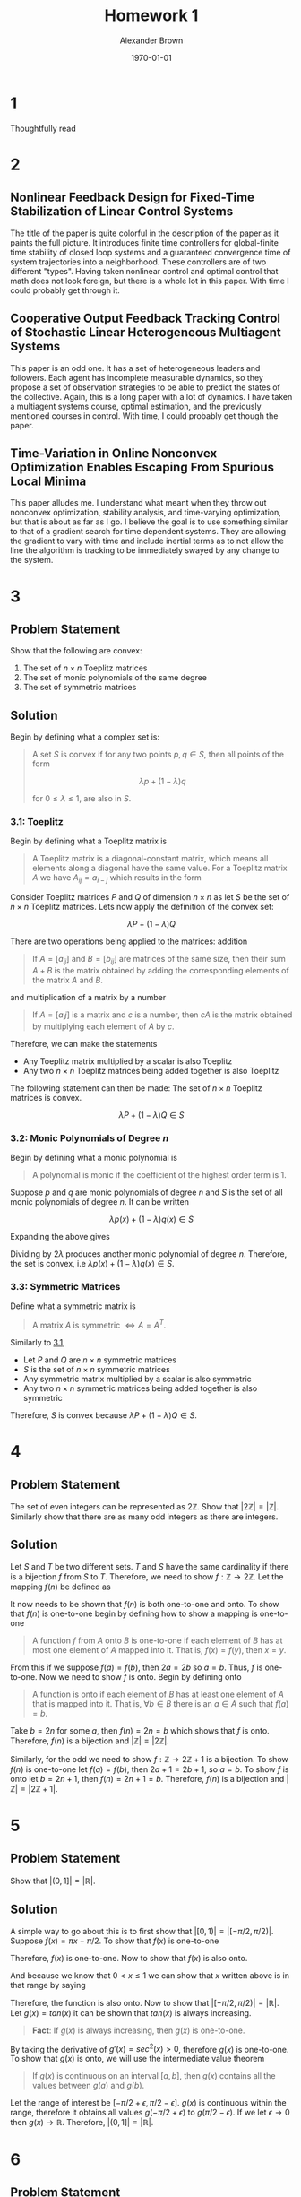 #+TITLE: Homework 1
#+AUTHOR: Alexander Brown
#+DATE: \today

#+OPTIONS: toc:nil
#+BIND: org-export-latex-title-command ""
#+LATEX: \setcounter{secnumdepth}{-1}

# =========================================================================================================================
# Babel properties

#+PROPERTY: header-args:octave :session *octave* :results both :exports both

# =========================================================================================================================
# Org LaTeX options

#+OPTIONS: tex:t
#+LATEX_CLASS: article

#+latex_header: \pagestyle{fancy}
#+latex_header: \fancyhead{}
#+latex_header: \rhead{\textit{Alexander Brown}}
#+latex_header: \lhead{\textit{ECE 6030}}
#+latex_header: \small
#+latex_header: \usepackage{amsfonts}                       % Cool math fonts
#+latex_header: \usepackage{amsmath}                        % Maths
#+latex_header: \setlength\parindent{0pt}                   % No indent for paragraphs

#+latex_header: \newcommand{\shall}{\textbf{shall }}

# =========================================================================================================================
# More document configuration

#+begin_export latex
\parskip 3mm                                % Set the vetical space between paragraphs
\let\ref\autoref                            % Redifine `\ref` as `\autoref` because lazy
#+end_export

* 1
Thoughtfully read

* 2

** Nonlinear Feedback Design for Fixed-Time Stabilization of Linear Control Systems
The title of the paper is quite colorful in the description of the paper as it paints the full picture. It introduces
finite time controllers for global-finite time stability of closed loop systems and a guaranteed convergence time of
system trajectories into a neighborhood. These controllers are of two different "types". Having taken nonlinear control
and optimal control that math does not look foreign, but there is a whole lot in this paper. With time I could probably
get through it.

** Cooperative Output Feedback Tracking Control of Stochastic Linear Heterogeneous Multiagent Systems
This paper is an odd one. It has a set of heterogeneous leaders and followers. Each agent has incomplete
measurable dynamics, so they propose a set of observation strategies to be able to predict the states of the collective.
Again, this is a long paper with a lot of dynamics. I have taken a multiagent systems course, optimal estimation, and
the previously mentioned courses in control. With time, I could probably get though the paper.

** Time-Variation in Online Nonconvex Optimization Enables Escaping From Spurious Local Minima
This paper alludes me. I understand what meant when they throw out nonconvex optimization, stability analysis, and
time-varying optimization, but that is about as far as I go. I believe the goal is to use something similar to that of a
gradient search for time dependent systems. They are allowing the gradient to vary with time and include inertial terms
as to not allow the line the algorithm is tracking to be immediately swayed by any change to the system.

* 3
** Problem Statement
Show that the following are convex:

1. The set of $n \times n$ Toeplitz matrices
2. The set of monic polynomials of the same degree
3. The set of symmetric matrices

** Solution
Begin by defining what a complex set is:

#+begin_quote
A set $S$ is convex if for any two points $p,q \in S$, then all points of the form

$$
\lambda p + (1 - \lambda)q
$$

for $0 \le \lambda \le 1$, are also in $S$.
#+end_quote

*** 3.1: Toeplitz
:PROPERTIES:
:CUSTOM_ID: sec:3.1
:END:

Begin by defining what a Toeplitz matrix is

#+begin_quote
A Toeplitz matrix is a diagonal-constant matrix, which means all elements along a diagonal have the same value. For a
Toeplitz matrix $A$ we have $A_{ij} = a_{i-j}$ which results in the form

\begin{equation*}
\begin{bmatrix}
a & b & c & \cdots \\
e & a & b & \cdots \\
f & e & a & \cdots \\
\vdots & \vdots & \vdots & \ddots
\end{bmatrix}
\end{equation*}
#+end_quote

Consider Toeplitz matrices $P$ and $Q$ of dimension $n \times n$ as let $S$ be the set of $n\times n$ Toeplitz matrices. Lets now apply the definition of the convex set:

$$
\lambda P + (1 - \lambda)Q
$$

There are two operations being applied to the matrices: addition

#+begin_quote
If $A = [a_{ij}]$ and $B = [b_{ij}]$ are matrices of the same size, then their sum $A+B$ is the matrix obtained by
adding the corresponding elements of the matrix $A$ and $B$.
#+end_quote

and multiplication of a matrix by a number

#+begin_quote
If $A = [a_ij]$ is a matrix and $c$ is a number, then $cA$ is the matrix obtained by multiplying each element of $A$ by
$c$.
#+end_quote

Therefore, we can make the statements

- Any Toeplitz matrix multiplied by a scalar is also Toeplitz
- Any two $n \times n$ Toeplitz matrices being added together is also Toeplitz

The following statement can then be made: The set of $n \times n$ Toeplitz matrices is convex.

$$
\lambda P + (1 - \lambda)Q \in S
$$

*** 3.2: Monic Polynomials of Degree $n$
Begin by defining what a monic polynomial is

#+begin_quote
A polynomial is monic if the coefficient of the highest order term is 1.
#+end_quote

Suppose $p$ and $q$ are monic polynomials of degree $n$ and $S$ is the set of all monic polynomials of degree $n$. It
can be written

$$
\lambda p(x) + (1 - \lambda)q(x) \in S
$$

Expanding the above gives

\begin{equation*}
\begin{array}{l}
\lambda (x^n - ax^{n-1} + \cdots + bx + c) + (1- \lambda)(x^n + dx^{n-1} + \cdots + ex + f) \\
= 2 \lambda x^n + (a+d x^{n-1}) + \cdots \\
\end{array}
\end{equation*}

Dividing by $2\lambda$ produces another monic polynomial of degree $n$. Therefore, the set is convex, i.e $\lambda p(x) + (1 - \lambda)q(x) \in S$.

*** 3.3: Symmetric Matrices
Define what a symmetric matrix is

#+begin_quote
A matrix $A$ is symmetric $\iff A = A^T$.
#+end_quote

Similarly to [[#sec:3.1][3.1]],

- Let $P$ and $Q$ are $n \times n$ symmetric matrices
- $S$ is the set of $n \times n$ symmetric matrices
- Any symmetric matrix multiplied by a scalar is also symmetric
- Any two $n \times n$ symmetric matrices being added together is also symmetric

Therefore, $S$ is convex because $\lambda P + (1 - \lambda)Q \in S$.

* 4
** Problem Statement
The set of even integers can be represented as $2\mathbb{Z}$. Show that $|2\mathbb{Z}| = |\mathbb{Z}|$. Similarly show that there are as many odd
integers as there are integers.

** Solution
Let $S$ and $T$ be two different sets. $T$ and $S$ have the same cardinality if there is a bijection $f$ from $S$ to
$T$. Therefore, we need to show $f : \mathbb{Z} \rightarrow 2\mathbb{Z}$. Let the mapping $f(n)$ be defined as

\begin{equation*}
f(n) = 2n
\end{equation*}

It now needs to be shown that $f(n)$ is both one-to-one and onto. To show that $f(n)$ is one-to-one begin by defining
how to show a mapping is one-to-one

#+begin_quote
A function $f$ from $A$ onto $B$ is one-to-one if each element of $B$ has at most one element of $A$ mapped into it.
That is, $f(x) = f(y)$, then $x = y$.
#+end_quote

From this if we suppose $f(a) = f(b)$, then $2a = 2b$ so $a=b$. Thus, $f$ is one-to-one. Now we need to show $f$ is
onto. Begin by defining onto

#+begin_quote
A function is onto if each element of $B$ has at least one element of $A$ that is mapped into it. That is, $\forall b
\in B$ there is an $a \in A$ such that $f(a) = b$.
#+end_quote

Take $b = 2n$ for some $a$, then $f(n) = 2n = b$ which shows that $f$ is onto. Therefore, $f(n)$ is a bijection and
$|\mathbb{Z}| = |2\mathbb{Z}|$.

Similarly, for the odd we need to show $f : \mathbb{Z} \rightarrow 2\mathbb{Z}+1$ is a bijection. To show $f(n)$ is one-to-one let $f(a) = f(b)$,
then $2a + 1 = 2b + 1$, so $a=b$. To show $f$ is onto let $b = 2n+1$, then $f(n) = 2n + 1 = b$. Therefore, $f(n)$ is a
bijection and $|\mathbb{Z}| = |2\mathbb{Z}+1|$.

* 5

** Problem Statement
Show that $|(0,1]| = |\mathbb{R}|$.

** Solution
A simple way to go about this is to first show that $\big|[0,1)\big| = \big|[-\pi/2, \pi/2)\big|$. Suppose $f(x) = \pi x - \pi/2$. To show that
$f(x)$ is one-to-one

\begin{equation*}
\begin{array}{l}
f(x) = f(y) \\
\pi x - \pi/2 = \pi y - \pi/2 \\
\pi x = \pi y \\
x = y
\end{array}
\end{equation*}

Therefore, $f(x)$ is one-to-one. Now to show that $f(x)$ is also onto.

\begin{equation*}
\begin{array}{l}
f(x) = y \\
\pi x - \pi / 2 = y \\
x = y/\pi + 1/2
\end{array}
\end{equation*}

And because we know that $0 < x \le 1$ we can show that $x$ written above is in that range by saying

\begin{equation*}
\begin{array}{l}
- \pi/2 < y \le \pi/2 \\
- 1/2 < y/\pi \le 1/2 \\
0 < y/\pi + 1/2 \le 1\\
\end{array}
\end{equation*}

Therefore, the function is also onto. Now to show that $\big|[-\pi/2, \pi/2)\big| = \big| \mathbb{R} \big|$. Let $g(x) = tan(x)$ it
can be shown that $tan(x)$ is always increasing.

#+begin_quote
*Fact*: If $g(x)$ is always increasing, then $g(x)$ is one-to-one.
#+end_quote

By taking the derivative of $g'(x) = sec^2(x) > 0$, therefore $g(x)$ is one-to-one. To show that $g(x)$ is onto, we will
use the intermediate value theorem

#+begin_quote
If $g(x)$ is continuous on an interval $[a,b]$, then $g(x)$ contains all the values between $g(a)$ and $g(b)$.
#+end_quote

Let the range of interest be $[-\pi/2 + \epsilon, \pi/2 - \epsilon]$. $g(x)$ is continuous within the range, therefore it obtains all
values $g(-\pi/2 + \epsilon)$ to $g(\pi/2 - \epsilon)$. If we let $\epsilon \rightarrow 0$ then $g(x) \rightarrow \mathbb{R}$. Therefore, $\big|(0,1]\big| = \big| \mathbb{R} \big|$.

* 6
** Problem Statement
Show that the intersection of a convex set is convex.

** Solution
Let $A$ and $B$ be two convex sets, and let $C = A \cup B$. Now let $p,q \in C$.

- If $p,q \in C$ then $p,q \in A$ and $A$ is convex
- If $p,q \in C$ then $p,q \in B$ and $B$ is convex
- Therefore $C$ must be complex

* 7
** Problem Statement
If $S$ and $T$ are convex sets both in $\mathbb{R}^n$, show that the set sum is convex.

#+attr_latex: :width 0.45\textwidth
[[./img/set-sum.png]]

** Solution
The set sum is defined as

$$
S+T = \{x: x = s + t, s\in S, t \in T\}
$$

Let $S$ and $T$ be convex sets and $S+T \in C$, let $s_1, s_2 \in S$ and $t_1, t_2 \in T$, and let $s = s_1 + t_1$ and $t = s_2 + t_2$, then

\begin{equation*}
\lambda s + (1 - \lambda)t \\
\lambda s_1 + \lambda t_1 + s_2(1-\lambda) + t_2(1-\lambda) \\
\lambda s_1 + (1-\lambda)t_1 + \lambda s_2 + (1-\lambda) t_2 \in C \\
\end{equation*}

Therefore, the set sum is convex.

* 8
:PROPERTIES:
:CUSTOM_ID: sec:1.8
:END:
** Problem Statement
Show that the polytope in $n$ dimensions is defined by

\begin{equation*}
P_n = \{ x \in \mathbb{R}^n : x_i \ge 0, \sum_{i=1}^n x_i = 1 \}
\end{equation*}

** Solution
Let is take the case of $n=1$ to start. Let $p = x1$ and $q = y_1$ then
using the definition used before we get

$$
\lambda p + (1 - \lambda)q
$$

Which must be convex because it is a single point. Now let $n=3$

\begin{equation*}
\begin{array}{c}
\lambda p + (1 - \lambda)q \\
\lambda (x_1, x_2, x_3) + (1 - \lambda)(y_1, y_2, y_2) = (z_1, z_2, z_3)\\
\end{array}
\end{equation*}

Because $z$ must add up to 1, the set must be convex.

* 9
** Problem Statement
For the polytope $P_n$ of the previous problem, let $(a_1, a_2, \cdots, a_n) \in P_n$. Show by induction that

$$
n^2 \le \sum_{i=1}^n \frac{1}{a_i}
$$

** Solution
Begin with the base case, $n=1$.

\begin{equation*}
\begin{array}{c}
1^2 \le \sum_{i=1}^1 \frac{1}{1} \\
1 \le 1
\end{array}
\end{equation*}

which is true. Now let

$$
n^2 \le \sum_{i=1}^n \frac{1}{a_i}
$$

be true. We now need to show that the following is true

$$
(n+1)^2 \le \sum_{i=1}^{n+1} \frac{1}{a_i}
$$

Begin by defining an element from $P_N$: $p = (a_1, a_2, \cdots, a_n)$. To make $p$ an element in the $P_{n+1}$ space let $p
= (a_1, a_2, \cdots, a_n, 0)$. Let's define another point $q = (0, 0, \cdots, 0, 1)$. Now let's define the line between the points
$p$ and $q$

\begin{equation*}
\begin{array}{c}
\lambda p + (1 - \lambda)q \\
\lambda (a_1, a_2, \cdots, a_n, 0) + (1 - \lambda)(0, 0, \cdots, 0, 1) = (b_1, b_2, \cdots, b_{n+1}) \\
\end{array}
\end{equation*}

Going back to the $(n+1)^2 \le \sum_{i=1}^{n+1} \frac{1}{a_i}$, let's plug this in for $b$ for $a$: $(n+1)^2 = \sum_{i=1}^{n+1}
\frac{1}{b_i}$. Note that the $(1-\lambda)$ is non-zero at $n+1$, so we can rewrite this as $(n+1)^2 = \frac{1}{1-\lambda} + \sum_{i=1}^{n+1}
\frac{1}{\lambda a_i}$. Now to remove the $\lambda$:

\begin{equation*}
\frac{1}{1-\lambda} + \sum_{i=1}^{n+1} \frac{1}{\lambda a_i} \le \sum_{i=1}^{n+1} \frac{1}{a_i} \\
\end{equation*}

Therefore, $(n+1)^2 \le \sum_{i=1}^{n+1} \frac{1}{a_i}$.

* 10
** Problem Statement
Show that $(AB)^T = B^T A^T$ is true.

** Solution
Let $A$ be a $m \times n$ matrix and $B$ be a $n \times p$ matrix. And let $A = (a_{ij})$ and $A^T = (a_{ji})$, the same can be
said for $B$. If we look at the multiplication of $(AB)^T$

$$
(AB)^T = \sum_{k=1}^n (a_{ik} b_{ki})^T
$$

Which denotes the row/column multiplication/addition of matrix multiplication for transposed matrices. Now if we
transpose the summed values

$$
(AB)^T = \sum_{k=1}^n (a_{ik} b_{ki})^T = \sum_{k=1}^n (a_{kj} b_{ki})
$$

Reversing the multiplication order we get

$$
(AB)^T = \sum_{k=1}^n (b_{ki} a_{kj})^T = B^T A^T
$$

* 11
** Problem Statement
Show that the following are true

** Solution

*** $A_{i:} = \sum_j a_{ij}e_{j}$
Begin with definition of unit vectors

\begin{equation*}
\begin{array}{ccc}
e_1 =
\begin{bmatrix}
1 \\ 0 \\ 0 \\ \vdots \\ 0
\end{bmatrix}
e_2 =
\begin{bmatrix}
0 \\ 1 \\ 0 \\ \vdots \\ 0
\end{bmatrix}
e_n =
\begin{bmatrix}
0 \\ 0 \\ 0 \\ \vdots \\ n
\end{bmatrix}
\end{array}
\end{equation*}

Now outline the form of $A_{i:} = [a_{i1},a_{i2},a_{i3},\cdots,a_{in}]$ which denotes the all the elements of row $i$. To
show that is equivalent to the sum, begin by expanding the sum. Let $k$ be the column of interest.

\begin{equation*}
\sum_j a_{ij}e_j = a_{i1}e_1 + a_{i2}e_2 + \cdots + a_{ik}e_{k} + a_{in}e_n
\end{equation*}

Referring back to the definition of $e$, we see that only $e_k$ is nonzero therefore the only value returned is
$a_{ik}$. Extrapolating this for all columns $n$ in the matrix we get the vector $[a_{i1},a_{i2},a_{i3},\cdots,a_{in}]$.

*** $A_{:j} = \sum_i a_{ij}e_{i}$
This is very similarly to the previous problem; however, now we are summing over the columns. $A_{:j} = [a_{1j},a_{2j}
\cdots,a_{mj}]^T$. Now taking the sum version, we find

\begin{equation*}
\sum_i a_{ij}e_i = a_{1j}e_1 + a_{2j}e_2 + \cdots + a_{kj}e_{k} + a_{nj}e_m
\end{equation*}

Where the only nonzero value in $e$ is $e_k$, therefore we are returned $a{kj}$ when $i=k$. Doing this for all $m$
elements returns the vector $[a_{1j},a_{2j},\cdots,a_{mj}]^T$

*** $A_{i:}^T = \sum_j a_{ij}e_{j}^T$
This is nearly the same as $A_{i:} = \sum_j a_{ij}e_{j}$, but now because $A$ is transposed, the unit vectors must also be
transposed to keep the dimensions connect (column vector to row). Therefore, in a similar vein we can state $(A_{i:}^T)
= (a_{:i}) = [a_{1i},a_{2i},\cdots,a_{ni}]^T$. Taking the summed version we find

\begin{equation*}
\sum_j a_{ij}e_j^T = a_{1i}e_1 + a_{2i}e_2 + \cdots + a_{ki}e_{k} + a_{ni}e_n
\end{equation*}

Again, because $k$ is the index of interest the only value that is returned is $a_{ki}$. Extrapolating out, as we have
done before, we find that the vector that is returned is the column vector of $[a_{1i},a_{2i},\cdots,a_{ni}]^T$.

* 12
** Problem Statement
Show that $(A^{-1})^T = (A^T)^{-1}$.

** Solution
Let $A^{-1} = B$. Then we can write

$$
B^T = (A^T)^{-1}
$$

Inverting both sides and stating the fact that $(A^{-1})^{-1} = A$ we get

$$
A^T = (B^T)^{-1}
$$

Substituting the result from above back into the original equation we get

$$
((B^T)^{-1})^{-1} = B^T
$$

Using the definition that the inverse of an inverse is the original matrix for an inverterable matrix we get

$$
B^T = B^T
$$

Therefore, $(A^{-1})^T = (A^T)^{-1}$.

* 13
** Problem Statement
Show that $\text{tr}(AB) = \text{tr}(BA)$

** Solution
Define what the trace of a matrix is

#+begin_quote
The trace of a matrix $\text{tr}(A) = \sum_{i=1}^{n} a_{ii}$. In other words, the trace is the sum of the elements along
the main of the diagonal
#+end_quote

The trace can be written as

$$
\text{tr}(AB) = (AB)_{ii} = \sum_{k=1}^m (AB)_{ii} = \sum_{i=1}^m \sum_{k=1}^n A_{ik} B_{ki}
$$

Reversing the summations we get

$$
\sum_{k=1}^n \sum_{i=1}^m B_{ki} A_{ik} = \sum_{k=1}^n (BA)_{kk} = \text{tr}(BA)
$$

* 14
** Problem Statement
Define the offset trace as a generalization of the usual trace

$$
\text{tr}(C,l) = \sum_{i} C_{i,i+l}
$$

where the usual trace is obtained when $l = 0$, and for $l > 0$, the sum is taken on the $l\text{th}$ superdiagonal. Show that
for $l \ne 0$

$$
\text{tr}(AB, l) = \text{tr}(B^T A^T, l)
$$

** Solution
To begin we state the fact that was proven before.

$$
(AB)^T = B^T A^T
$$

Now we need to show that $(A)_{i,i+1} = ((A)_{i+1, i})^T$. The obvious case is when $j=0$, when $l>0$. Let $j = i+l$, we
know that

$$
(a_{i,j}) = (a_{j,i})^T
$$

substituting $j=i+1$ is then obvious. Putting these facts together, let $C=AB$

$$
\text{tr}(C,l) = \sum_{i} C^T_{i+l,i} = \sum_{i} (B^T A^T)_{i+l,i}
$$

* 15

** Problem Statement
Let two complex numbers be defined as $z_1 = a + jb$ and $z_2 = c + jd$. Let $z_3 = z_1 z_2 = e + jf$. Show

1. The product can be written as

\begin{equation*}
\begin{bmatrix} e \\ f \end{bmatrix} =
\begin{bmatrix} c & -d \\ d & c \end{bmatrix}
\begin{bmatrix} a \\ b \end{bmatrix}
\end{equation*}

2. The complex product can also be written as

\begin{equation*}
\begin{array}{cc}
e = (a-b)d + a(c-d) & f = (a-b)d + b(c+d)
\end{array}
\end{equation*}

3. Show that this modified scheme can be expressed in matrix notation as

\begin{equation*}
\begin{bmatrix} e \\ f \end{bmatrix} =
\begin{bmatrix} 1 & 0 & 1 \\ 0 & 1 & 1 \end{bmatrix}
\begin{bmatrix}
(c-d) & 0 & 0 \\
0 & (c+d) & 0 \\
0 & 0 & d
\end{bmatrix}
\begin{bmatrix}
1 & 0 \\
0 & 1 \\
1 & -1
\end{bmatrix}
\begin{bmatrix} a \\ b \end{bmatrix}
\end{equation*}

** Solution

*** 1.4-1.1
Complex matrix multiplication can be written as

$$
z_1 z_2 = (a+jb)(c+jd)
$$

Expanding and combining real and imaginary terms

\begin{equation*}
\begin{array}{c}
z_1 z_2 = ac + ajd + cjb + bdj^2 \\
(ac - bd) + (ajd + cjb)
\end{array}
\end{equation*}

Now lets expand the matrix form shown in the problem statement

\begin{equation*}
\begin{bmatrix} e \\ f \end{bmatrix} =
\begin{bmatrix} c & -d \\ d & c \end{bmatrix}
\begin{bmatrix} a \\ b \end{bmatrix} =
\begin{bmatrix}
ca - bd \\ da + cb
\end{bmatrix}
\end{equation*}

Note that the grouped pairs match for real and imaginary parts.

*** 1.4-1.2
This can be found by simply expanding and simplifying. Lets begin with $e$

\begin{equation*}
\begin{array}{l}
e = (a-b)d + a(c-d) \\
e = ad - bd + ac - ad \\
e = ac - bd
\end{array}
\end{equation*}

Which matches the two solutions found before. Similarly for $f$

\begin{equation*}
\begin{array}{l}
f = (a-b)d + b(c+d) \\
f = ad - bd + bc + bd \\
f = ad + bc
\end{array}
\end{equation*}

Which, again, matches what was found before.

*** 1.4-1.3
Once again, we can show that they are equivalent by expansion and simplification. We will work from left to right
performing matrix multiplication

\begin{equation*}
\begin{array}{c}
\begin{bmatrix} e \\ f \end{bmatrix} =
\begin{bmatrix} 1 & 0 & 1 \\ 0 & 1 & 1 \end{bmatrix}
\begin{bmatrix}
(c-d) & 0 & 0 \\
0 & (c+d) & 0 \\
0 & 0 & d
\end{bmatrix}
\begin{bmatrix}
1 & 0 \\
0 & 1 \\
1 & -1
\end{bmatrix}
\begin{bmatrix} a \\ b \end{bmatrix} \\
\begin{bmatrix} e \\ f \end{bmatrix} =
\begin{bmatrix}
(c-d) & 0 & d \\
0 & (c+d) & d \\
\end{bmatrix}
\begin{bmatrix}
1 & 0 \\
0 & 1 \\
1 & -1
\end{bmatrix}
\begin{bmatrix} a \\ b \end{bmatrix} \\
\begin{bmatrix} e \\ f \end{bmatrix} =
\begin{bmatrix}
(c-d) & -d \\
d & c \\
\end{bmatrix}
\begin{bmatrix} a \\ b \end{bmatrix} =
\begin{bmatrix}
ca - bd \\ da + cb
\end{bmatrix}
\end{array}
\end{equation*}

Which is equivalent to what was found in the previous problems.

* 16
** Problems Statement
Show that

$$
k_j = \frac{1}{p^j j!}(-1)^j \frac{d^j}{d(z^{-1})^j} (1-pz^-1)^r H(z) \Big|_{z=p}
$$

for the partial fraction expansion of a Z-transform with repeated roots is correct.

** Solution
For repeated roots, PFE is of the form

$$
k_j = \frac{1}{p^j j!}(-1)^j \frac{d^j}{d(z^{-1})^j} (1-pz^-1)^r H(z)
$$

with descending degrees in the denominator. Now to show the form of $k_i$

\begin{equation*}
\begin{array}{c}
k_0 = (1-pz^{-1})^n H(z) |_{z=p} \\
k_1 = (1-pz^{-1})^n H(z) |_{z=p} \\
k_2 = \frac{1}{2p^2}\frac{d^2}{(dz^{1})^2}(1-pz^{-1})^n H(z) |_{z=p} \\
\vdots \\
k_j = \frac{1}{2p^j}(-1)^j\frac{d^j}{(dz^{1})^j}(1-pz^{-1})^n H(z) |_{z=p} \\
\end{array}
\end{equation*}

* 17
** Problem Statement
Determine the PFE for

1. $H(z) = \frac{1-5z^{-1}-6z^{-2}}{1-1.5z^{-1}+0.56^{-2}}$
2. $H(z) = \frac{5-6z^{-1}}{(1-0.3z^{-1})^2(1-0.4z^{-1})}$

** Solution

*** 1.4-3.1
The degree of the numerator is the same as the denominator, so we perform long division to find

$$
H(z) = 10.714 + \frac{-21.07z^{-1} - 11.714}{1-1.5z^{-1}+0.56^{-2}}
$$

Finding of the roots of the denominator and finding a common denominator we get

$$
-21.07z^{-1} - 11.714 = A(1- 0.7z^{-1}) + B(1-z^{-1} - 0.8)
$$

Let $z^{-1} = 1.43$ and solve for $A = 128.81$. Similarly, let $z^{-1} = 1.25$ and solve for $B = -116.998$

**Octave check:**

#+begin_src octave
  pkg load signal;
  residuez([1,-5,-6],[1,-1.5,0.56])
#+end_src

#+RESULTS:
|  128.7142857142874 |
| -117.0000000000017 |

*** 1.4-3.2
The PFE form is of the form

\begin{equation*}
\begin{array}{c}
\frac{5-6z^{-1}}{(1-0.3z^{-1})^2(1-0.4z^{-1})} = \frac{A}{(1-0.3z^{-1})^2} + \frac{B}{(1-0.3z^{-1})} + \frac{C}{(1-0.4z^{-1})} \\
\frac{5-6z^{-1}}{(1-0.3z^{-1})^2(1-0.4z^{-1})} = A(1-0.4z^{-1}) + (1-0.3z^{-1})(1-0.4z^{-1})B + (1-0.3z^{-1})C
\end{array}
\end{equation*}

Let $z^{-1} = 2.5$ and solve for $C = -160$, similarly set $z^{-1} = 3.\bar{33}$ and solve for $A = 45.17$. To find $B$
begin be grouping liked variables and then set the coefficients equal to one another

\begin{equation*}
\begin{array}{c}
5 = A + B + C \\
B = 120
\end{array}
\end{equation*}

**Octave check:**

#+begin_src octave
  residuez([5,-6],[1,-1,0.33,-0.036])
#+end_src

#+RESULTS:
|  120.0000000000038 |
|  45.00000000000062 |
| -160.0000000000044 |
* 18
** Problem Statement
Show that the autocorrelation function

$$
r_{yy}[k] = E[y[t] \overline{y[t-k]}]
$$

has the property

$$
r_{yy}[k] = \overline{r}_{yy}[-k]
$$

** Solution
*Fact about even functions:* $f(x) \overline{f(x)}$

\begin{equation*}
\begin{array}{c}
\overline{r_{yy}} = \overline{E[y[t]\overline{y[t+k]}]} \\
\overline{r_{yy}} = E[\overline{y[t]}y[t+k]] = R_{yy}[k] \\
\end{array}
\end{equation*}

Doing that again yields $\overline{R_{yy}[-k]} = r_{yy}{k}$

* 19
** Problem Statement
Show that for the MA process

$$
y[t] = f[t] + 2f[t-1] + 3f[t-2]
$$

where $f[t]$ is a zero-mean white random process with $\sigma^2_f = 0.1$ determine the $3 \times 3$ autocorrelation matrix $R$

** Solution

Because the matrix $R$ is Toeplitz and symmetric, only 3 points need to be found

\begin{equation*}
\begin{array}{l}
E[y[t]y[t]] = 0.1 + 0.4 + 0.9 \\
E[y[t]y[t-1]] = 0.2 + 0.6 \\
E[y[t]y[t-2]] = 0.3
\end{array}
\end{equation*}

Therefore the matrix is

\begin{equation*}
R =
\begin{bmatrix}
1.4 & 0.8 & 0.3 \\
0.8 & 1.4 & 0.8 \\
0.3 & 0.8 & 1.4
\end{bmatrix}
\end{equation*}

* 20
** Problem Statement
For the first-order real AR process

$$
y[t+1] + a_1 y[t] = f[t+1]
$$

with $|a_1| < 1$ and $E[f[t]]=0$, show that

$$
\sigma^2_y = E[y^2[t]] = \frac{\sigma^2_f}{1-a^2}
$$

** Solution
\begin{equation*}
\begin{array}{l}
E[y[t+1]^2] = E[(-a_1 y[t] + f[t+1])^2] \\
E[y[t+1]^2] = E[a_1^2 y^2[t] - 2y[t]f[t+1] + f[t+1]] \\
a_1^2 \sigma_y^2 + \sigma_f^2 = \sigma_f^2 \\
\sigma_f^2 = \sigma_y^2(1-a_1^2) \\
\sigma_y^2 = \frac{\sigma_f^2}{1-a_1^2}
\end{array}
\end{equation*}

* 21
** Problem Statement
Consider the second-order real AR process

$$
y[t+2] + a_1y[t+1] + a_2y[t] = f[t+2]
$$

where $f[t]$ is a zero-mean white-noise sequence. The difference equation in (1.14) has a characteristic equation with
the roots

$$
p_1, p_2 = \frac{1}{2} (-a_1 \pm \sqrt{a_1^2 - 4 a2})
$$

*** a
Using the Yule-Walker equations, show that if the autocorrelation values

$$
r_{yy} [l-k] = E[y[t-k]\overline{y}[t-l]]
$$

are known, then the model parameters may be determined

\begin{equation*}
\begin{array}{l}
a_1 = - \frac{r_1(r_0 - r_2)}{r_0^2 - r_1^2} \\
a_2 = - \frac{r_0 r_2 - r_1^2}{r_0^2 - r_1^2}
\end{array}
\end{equation*}

where $r_k = r_{kk}[k]$.

*** b
One the other hand, if $\sigma_f^2 = r_0$ and $a_1$ and $a_2$ are known, show that the autocorrelation value are expressed as

\begin{equation*}
\begin{array}{l}
r_1 = - \frac{a_1}{1+a_2}\sigma_y^2 \\
r_2 = \sigma_y^2 (\frac{a_1^2}{1+a_2} a_2)
\end{array}
\end{equation*}

*** c
Using

$$
\sigma_f^2 = \sum_{i=0}^p a_i r_i
$$

and the results of this problem, show that

$$
r_0 = \sigma_y^2 = \frac{1+a_2}{1-a_2} \frac{\sigma_f^2}{[(1+a_2)^2 - a_1^2]}
$$

*** d
Using $r_0 = \sigma_y^2$ and $r_1 = -a_1 \frac{\sigma_y^2}{1+a_2}$ as initial conditions, find an explicit solution to the
Yule-Walker difference equation

$$
r_k + a_1 r_{k-1} + a_2 r_{k-2} = 0
$$

in terms of $p_1$, $p_2$, and $\sigma_y^2$.

** Solution
*** a

#+begin_src octave
  pkg load symbolic;
  syms r0 r1 r2 a1 a2;
  R = [r0, r1; r1, r0];
  r = [r1; r2];
  inv(R)*r
#+end_src

#+RESULTS:

#+attr_latex: :width 0.45\textwidth
[[./img/21-a.png]]

*** b

#+begin_src octave
  p = [-a1; -a2];
  R*r
#+end_src

#+RESULTS:

#+attr_latex: :width 0.45\textwidth
[[./img/21-b.png]]

Now solving for $r_1$

\begin{equation*}
\begin{array}{l}
r_1 + a_2 r_1 = -a_1 r_0 \\
r_1 = \frac{-a_1}{1+a_1}\sigma_y^2
\end{array}
\end{equation*}

Similarly for $r_2$

\begin{equation*}
\begin{array}{l}
r_2 = -a_1 r_1 - a_2 r_0 \\
r_2 = -a_1 (\frac{-a_1}{1+a_2}\sigma_y^2) a_2 \sigma_y^2 \\
r_2 = (\frac{a_1^2}{1+a_2} - a_2)\sigma_y^2
\end{array}
\end{equation*}

*** c

\begin{equation*}
\begin{array}{l}
\sigma_y^2 - a_1 \frac{a1}{1+a_2}\sigma_y^2 + a_2 (\frac{a_1^2}{1+a_2}-a_2)\sigma_y^2 \\
\sigma_y^2 - \frac{a1^2}{1+a_2}\sigma_y^2+ (\frac{a_1^2 a_2}{1+a_2}-a_2^2)\sigma_y^2 \\
\sigma_y^2 = \frac{\sigma_f^2}{1 - \frac{a_1^2}{1+a_2} + (\frac{a_1^2 a_2}{1+a_2}-a_2^2)}\\
\sigma_y^2 = (1+a_2)\frac{\sigma_f^2}{1+a_2 - a_1^2 + a_1^2 a_2-a_2^2(1+a_2)}\\
\sigma_y^2 = (1+a_2)\frac{\sigma_f^2}{(1-a_2)(a_2 + 1)^2 - a_1^2(1-a_2)} \\
\sigma_y^2 = \frac{1+a_2}{1-a}\frac{\sigma_f^2}{[(1+a_2)^2 - a_1^2]}
\end{array}
\end{equation*}

*** d
Similarly to differential equations, we can write the solution of the difference equation in the form

$$
r_k = c_1 p_1^k + c_2 p_2^k
$$

Given the initial conditions $r_0 = \sigma_y^2$ and $r_1 = -\frac{a_1}{1+a_2}\sigma_y^2$. We can solve for $c_1$ and $c_2$.
Plugging $r_0$ gives

\begin{equation*}
\sigma_y^2 = c_1 + c_2
\end{equation*}

Similarly for $r_1$ we can start solving for $c_1$ and $c_2$

\begin{equation*}
\begin{array}{l}
c_1 = \frac{a_1}{1+a_2}\sigma_y^2 - c_2 p_2 \\
\text{plug in to find} \\
c_2 = \frac{\sigma_y^2 p_1 - \frac{a_1}{1+a_1}\sigma_y^2}{p_1 - p_2} \\
\text{plug back into $c_1$ to get} \\
c_1 = \frac{a_1}{1+a_2}\sigma_y^2 - \frac{\sigma_y^2 p_1 - \frac{a_1}{1+a_1}\sigma_y^2}{p_1 - p_2} p_2 \\
\end{array}
\end{equation*}
